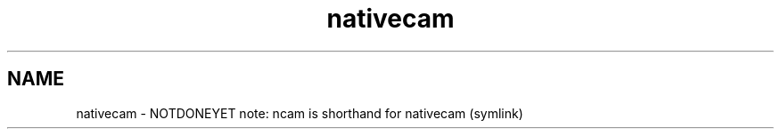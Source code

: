 .TH nativecam "1" "NOTDONEYET"
.SH NAME
nativecam \- NOTDONEYET
note: ncam is shorthand for nativecam (symlink)
